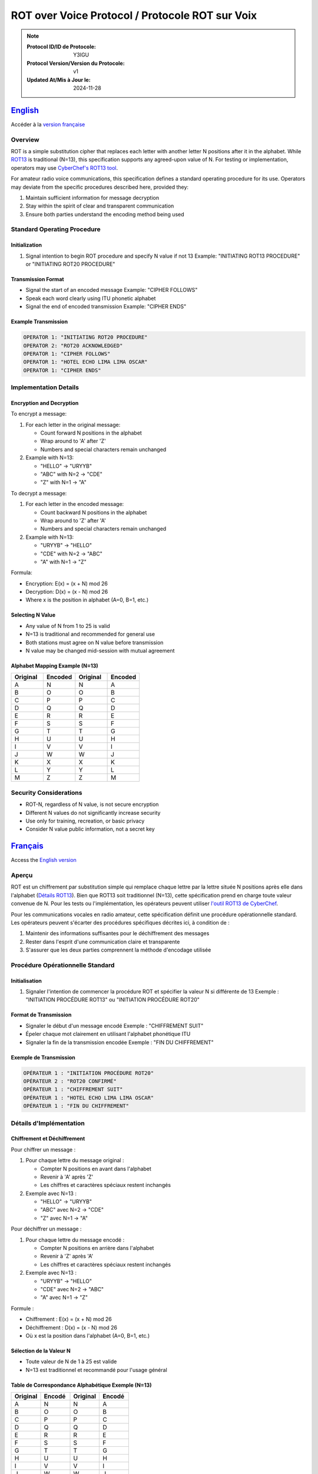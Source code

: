 

ROT over Voice Protocol / Protocole ROT sur Voix
=======================================================================


.. note::

   :Protocol ID/ID de Protocole: Y3IGU
   :Protocol Version/Version du Protocole: v1
   :Updated At/Mis à Jour le: 2024-11-28


English_
-------

Accéder à la `version française <français_>`_

Overview
~~~~~~~~
ROT is a simple substitution cipher that replaces each letter with another letter N positions after it in the alphabet. While `ROT13 <https://en.wikipedia.org/wiki/ROT13>`_ is traditional (N=13), this specification supports any agreed-upon value of N. For testing or implementation, operators may use `CyberChef's ROT13 tool <https://gchq.github.io/CyberChef/#recipe=ROT13(true,true,false,13)>`_.

For amateur radio voice communications, this specification defines a standard operating procedure for its use. Operators may deviate from the specific procedures described here, provided they:

1. Maintain sufficient information for message decryption
2. Stay within the spirit of clear and transparent communication
3. Ensure both parties understand the encoding method being used

Standard Operating Procedure
~~~~~~~~~~~~~~~~~~~~~~~~~~

Initialization
^^^^^^^^^^^^
1. Signal intention to begin ROT procedure and specify N value if not 13
   Example: "INITIATING ROT13 PROCEDURE" or "INITIATING ROT20 PROCEDURE"

Transmission Format
^^^^^^^^^^^^^^^
* Signal the start of an encoded message 
  Example: "CIPHER FOLLOWS"
* Speak each word clearly using ITU phonetic alphabet
* Signal the end of encoded transmission
  Example: "CIPHER ENDS"

Example Transmission
^^^^^^^^^^^^^^^

.. code-block:: text

   OPERATOR 1: "INITIATING ROT20 PROCEDURE"
   OPERATOR 2: "ROT20 ACKNOWLEDGED"
   OPERATOR 1: "CIPHER FOLLOWS"
   OPERATOR 1: "HOTEL ECHO LIMA LIMA OSCAR"
   OPERATOR 1: "CIPHER ENDS"

Implementation Details
~~~~~~~~~~~~~~~~~~~

Encryption and Decryption
^^^^^^^^^^^^^^^^^^^^^

To encrypt a message:

1. For each letter in the original message:

   * Count forward N positions in the alphabet
   * Wrap around to 'A' after 'Z'
   * Numbers and special characters remain unchanged

2. Example with N=13:

   * "HELLO" → "URYYB"
   * "ABC" with N=2 → "CDE"
   * "Z" with N=1 → "A"

To decrypt a message:

1. For each letter in the encoded message:

   * Count backward N positions in the alphabet
   * Wrap around to 'Z' after 'A'
   * Numbers and special characters remain unchanged
2. Example with N=13:

   * "URYYB" → "HELLO"
   * "CDE" with N=2 → "ABC"
   * "A" with N=1 → "Z"

Formula:

* Encryption: E(x) = (x + N) mod 26
* Decryption: D(x) = (x - N) mod 26
* Where x is the position in alphabet (A=0, B=1, etc.)

Selecting N Value
^^^^^^^^^^^^^

* Any value of N from 1 to 25 is valid
* N=13 is traditional and recommended for general use
* Both stations must agree on N value before transmission
* N value may be changed mid-session with mutual agreement

Alphabet Mapping Example (N=13)
^^^^^^^^^^^^^^^^^^^^^^^^^^^^

.. csv-table::
   :header: "Original", "Encoded", "Original", "Encoded"
   :widths: 25, 25, 25, 25

   A, N, N, A
   B, O, O, B
   C, P, P, C
   D, Q, Q, D
   E, R, R, E
   F, S, S, F
   G, T, T, G
   H, U, U, H
   I, V, V, I
   J, W, W, J
   K, X, X, K
   L, Y, Y, L
   M, Z, Z, M

Security Considerations
~~~~~~~~~~~~~~~~~~~~
* ROT-N, regardless of N value, is not secure encryption
* Different N values do not significantly increase security
* Use only for training, recreation, or basic privacy
* Consider N value public information, not a secret key



Français_
--------

Access the `English version <english_>`_


Aperçu
~~~~~~
ROT est un chiffrement par substitution simple qui remplace chaque lettre par la lettre située N positions après elle dans l'alphabet (`Détails ROT13 <https://en.wikipedia.org/wiki/ROT13>`_). Bien que ROT13 soit traditionnel (N=13), cette spécification prend en charge toute valeur convenue de N. Pour les tests ou l'implémentation, les opérateurs peuvent utiliser `l'outil ROT13 de CyberChef <https://gchq.github.io/CyberChef/#recipe=ROT13(true,true,false,13)>`_.

Pour les communications vocales en radio amateur, cette spécification définit une procédure opérationnelle standard. Les opérateurs peuvent s'écarter des procédures spécifiques décrites ici, à condition de :

1. Maintenir des informations suffisantes pour le déchiffrement des messages
2. Rester dans l'esprit d'une communication claire et transparente
3. S'assurer que les deux parties comprennent la méthode d'encodage utilisée

Procédure Opérationnelle Standard
~~~~~~~~~~~~~~~~~~~~~~~~~~~~~~~

Initialisation
^^^^^^^^^^^^
1. Signaler l'intention de commencer la procédure ROT et spécifier la valeur N si différente de 13
   Exemple : "INITIATION PROCÉDURE ROT13" ou "INITIATION PROCÉDURE ROT20"

Format de Transmission
^^^^^^^^^^^^^^^^^^
* Signaler le début d'un message encodé
  Exemple : "CHIFFREMENT SUIT"
* Épeler chaque mot clairement en utilisant l'alphabet phonétique ITU
* Signaler la fin de la transmission encodée
  Exemple : "FIN DU CHIFFREMENT"

Exemple de Transmission
^^^^^^^^^^^^^^^^^^^

.. code-block:: text

   OPÉRATEUR 1 : "INITIATION PROCÉDURE ROT20"
   OPÉRATEUR 2 : "ROT20 CONFIRMÉ"
   OPÉRATEUR 1 : "CHIFFREMENT SUIT"
   OPÉRATEUR 1 : "HOTEL ECHO LIMA LIMA OSCAR"
   OPÉRATEUR 1 : "FIN DU CHIFFREMENT"

Détails d'Implémentation
~~~~~~~~~~~~~~~~~~~~~

Chiffrement et Déchiffrement
^^^^^^^^^^^^^^^^^^^^^^^^
Pour chiffrer un message :

1. Pour chaque lettre du message original :

   * Compter N positions en avant dans l'alphabet
   * Revenir à 'A' après 'Z'
   * Les chiffres et caractères spéciaux restent inchangés

2. Exemple avec N=13 :

   * "HELLO" → "URYYB"
   * "ABC" avec N=2 → "CDE"
   * "Z" avec N=1 → "A"

Pour déchiffrer un message :

1. Pour chaque lettre du message encodé :

   * Compter N positions en arrière dans l'alphabet
   * Revenir à 'Z' après 'A'
   * Les chiffres et caractères spéciaux restent inchangés

2. Exemple avec N=13 :

   * "URYYB" → "HELLO"
   * "CDE" avec N=2 → "ABC"
   * "A" avec N=1 → "Z"

Formule :

* Chiffrement : E(x) = (x + N) mod 26
* Déchiffrement : D(x) = (x - N) mod 26
* Où x est la position dans l'alphabet (A=0, B=1, etc.)

Sélection de la Valeur N
^^^^^^^^^^^^^^^^^^^^^^
* Toute valeur de N de 1 à 25 est valide
* N=13 est traditionnel et recommandé pour l'usage général

Table de Correspondance Alphabétique Exemple (N=13)
^^^^^^^^^^^^^^^^^^^^^^^^^^^^^^^^^^^^^^^^^^^^

.. csv-table::
   :header: "Original", "Encodé", "Original", "Encodé"
   :widths: 25, 25, 25, 25

   A, N, N, A
   B, O, O, B
   C, P, P, C
   D, Q, Q, D
   E, R, R, E
   F, S, S, F
   G, T, T, G
   H, U, U, H
   I, V, V, I
   J, W, W, J
   K, X, X, K
   L, Y, Y, L
   M, Z, Z, M

Considérations de Sécurité
~~~~~~~~~~~~~~~~~~~~~~~
* ROT-N, quelle que soit la valeur de N, n'est pas un chiffrement sécurisé
* Différentes valeurs de N n'augmentent pas significativement la sécurité
* Utiliser uniquement pour la formation, le loisir ou la confidentialité de base
* Considérer la valeur N comme une information publique, non comme une clé secrète
